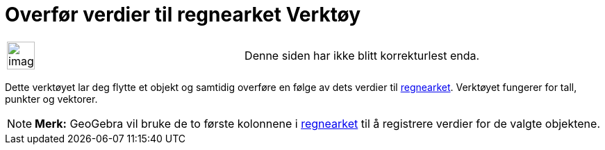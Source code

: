 = Overfør verdier til regnearket Verktøy
:page-en: tools/Record_to_Spreadsheet
ifdef::env-github[:imagesdir: /nb/modules/ROOT/assets/images]

[width="100%",cols="50%,50%",]
|===
a|
image:Ambox_content.png[image,width=40,height=40]

|Denne siden har ikke blitt korrekturlest enda.
|===

Dette verktøyet lar deg flytte et objekt og samtidig overføre en følge av dets verdier til
xref:/Regneark.adoc[regnearket]. Verktøyet fungerer for tall, punkter og vektorer.

[NOTE]
====

*Merk:* GeoGebra vil bruke de to første kolonnene i xref:/Regneark.adoc[regnearket] til å registrere verdier for de
valgte objektene.

====
